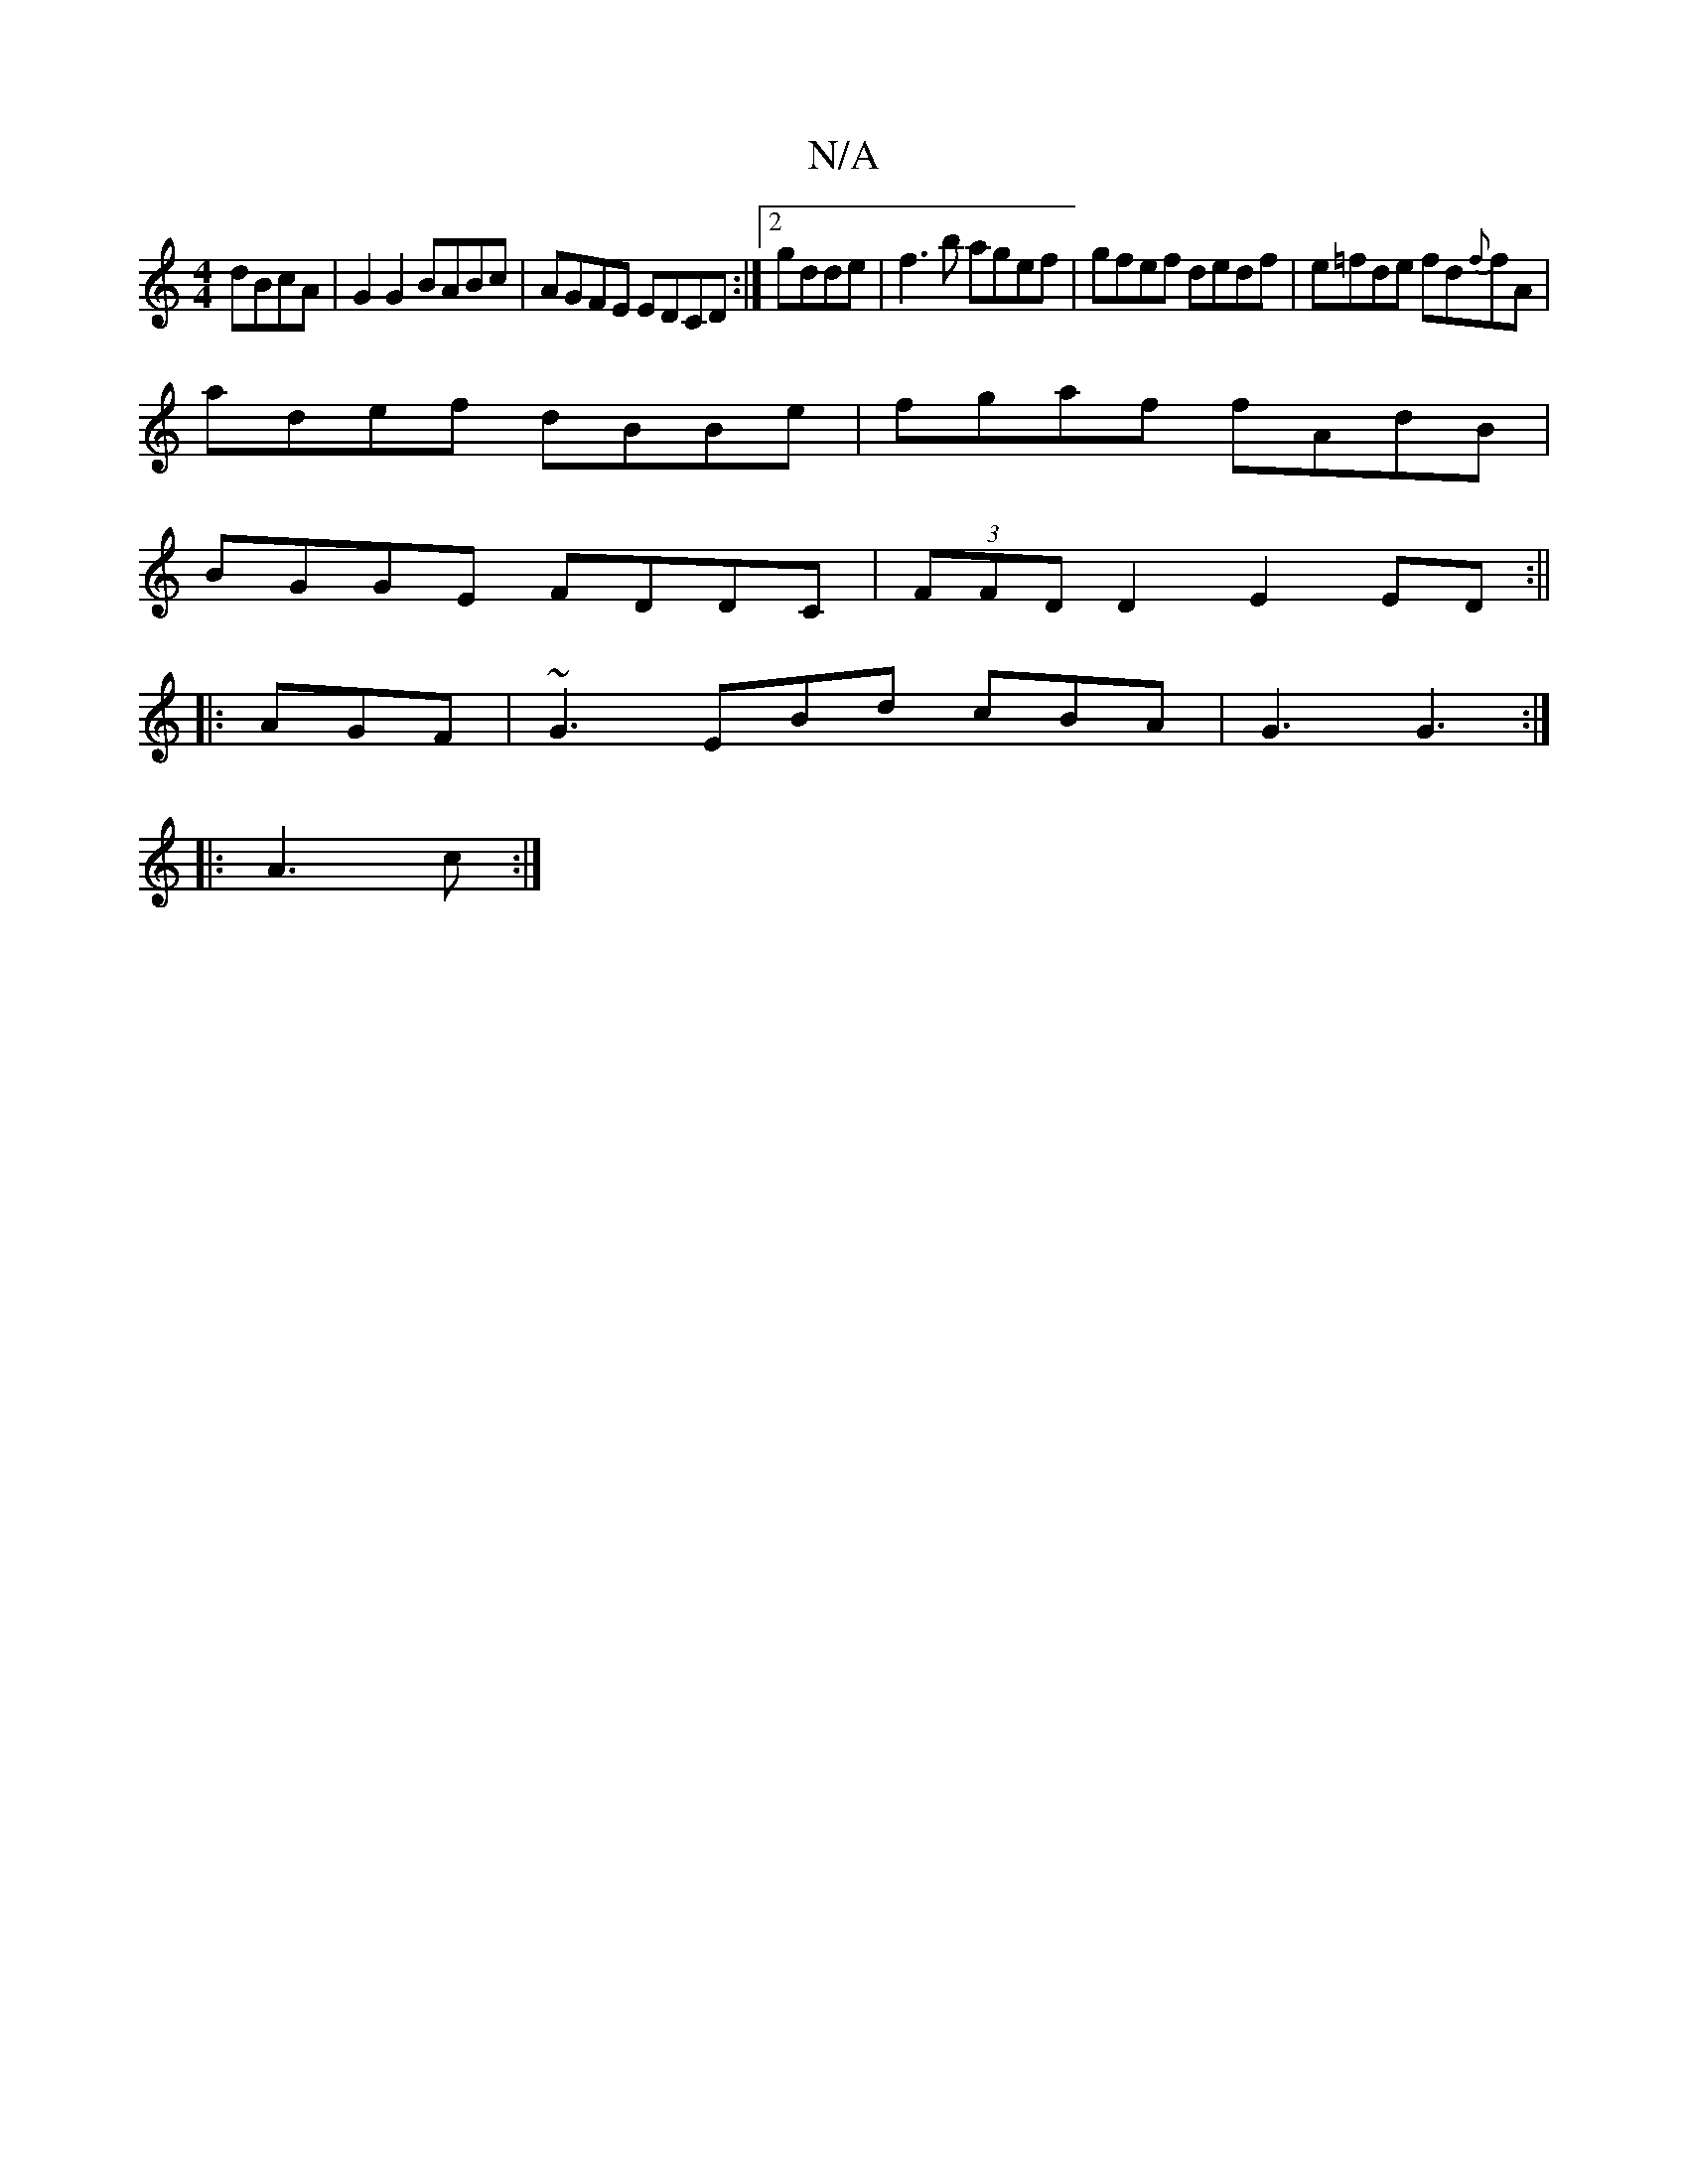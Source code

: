 X:1
T:N/A
M:4/4
R:N/A
K:Cmajor
 dBcA|G2G2 BABc|AGFE EDCD:|2 gdde|f3b agef|gfef dedf|e=fde fd{f}fA|
adef dBBe|fgaf fAdB|
BGGE FDDC|(3FFD D2 E2 ED:||
|: AGF|~G3 EBd cBA|G3 G3:|
|:A3c:|

|:FGA3 E | E4 (3EFD | EDA,A, CDE||~G3- G2 :|

|